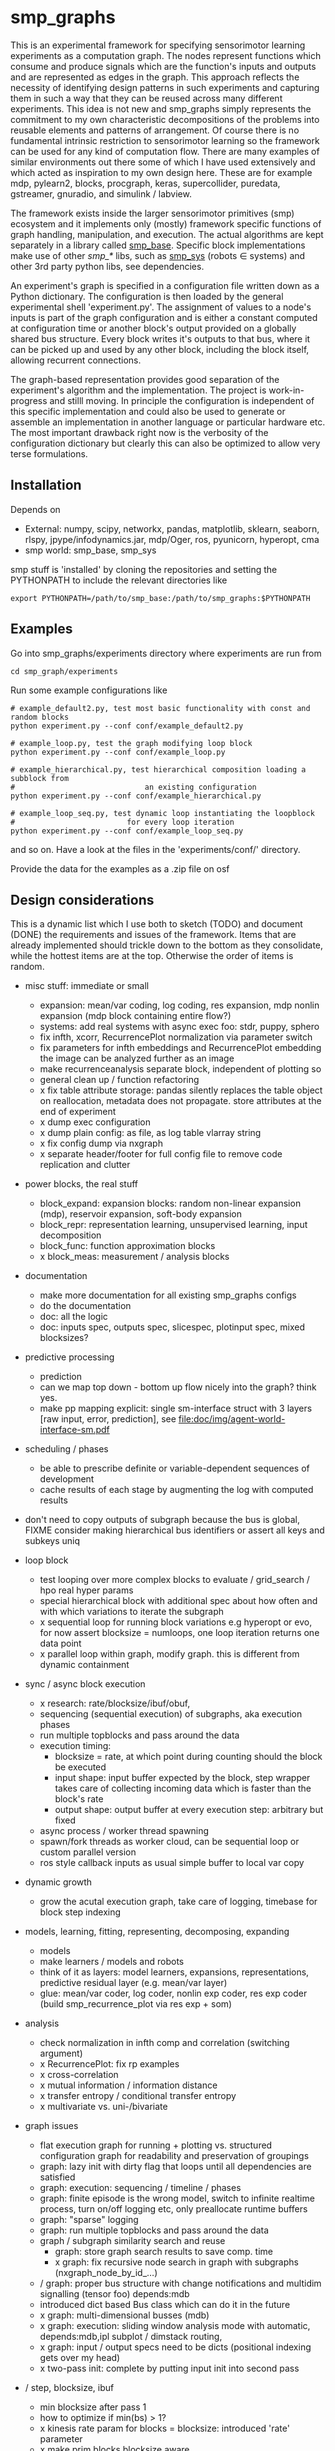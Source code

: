 #+AUTHOR: Oswald Berthold
#+DATE: 20170621


#+OPTIONS: ^:nil 
# toc:nil

#+LATEX_HEADER: \usepackage{fullpage}
#+LATEX_HEADER: \usepackage{lmodern}
#+LATEX_HEADER: \renewcommand{\familydefault}{\sfdefault}

* smp_graphs

This is an experimental framework for specifying sensorimotor learning
experiments as a computation graph. The nodes represent functions
which consume and produce signals which are the function's inputs and
outputs and are represented as edges in the graph. This approach
reflects the necessity of identifying design patterns in such
experiments and capturing them in such a way that they can be reused
across many different experiments. This idea is not new and smp_graphs
simply represents the commitment to my own characteristic
decompositions of the problems into reusable elements and patterns of
arrangement. Of course there is no fundamental intrinsic restriction
to sensorimotor learning so the framework can be used for any kind of
computation flow. There are many examples of similar environments out
there some of which I have used extensively and which acted as
inspiration to my own design here. These are for example mdp,
pylearn2, blocks, procgraph, keras, supercollider, puredata,
gstreamer, gnuradio, and simulink / labview.

The framework exists inside the larger sensorimotor primitives (smp)
ecosystem and it implements only (mostly) framework specific functions
of graph handling, manipulation, and execution. The actual algorithms
are kept separately in a library called [[https://github.com/x75/smp_base][smp_base]]. Specific block
implementations make use of other /smp_*/ libs, such as [[https://github.com/x75/smp_sys][smp_sys]]
(robots \in systems) and other 3rd party python libs, see
dependencies.

# The design flow is based on the idea of block diagrams, making use of
# predefined blocks implementing specific functions. 

An experiment's graph is specified in a configuration file written
down as a Python dictionary. The configuration is then loaded by the
general experimental shell 'experiment.py'. The assignment of values
to a node's inputs is part of the graph configuration and is either a
constant computed at configuration time or another block's output
provided on a globally shared bus structure. Every block writes it's
outputs to that bus, where it can be picked up and used by any other
block, including the block itself, allowing recurrent connections.

The graph-based representation provides good separation of the
experiment's algorithm and the implementation. The project is
work-in-progress and stilll moving. In principle the configuration is
independent of this specific implementation and could also be used
to generate or assemble an implementation in another language or
particular hardware etc. The most important drawback right now is the
verbosity of the configuration dictionary but clearly this can also be
optimized to allow very terse formulations.

** Installation

Depends on 
 - External: numpy, scipy, networkx, pandas, matplotlib, sklearn, seaborn, rlspy, jpype/infodynamics.jar, mdp/Oger, ros, pyunicorn, hyperopt, cma
 - smp world: smp_base, smp_sys

smp stuff is 'installed' by cloning the repositories and setting the PYTHONPATH to include the relevant directories like

: export PYTHONPATH=/path/to/smp_base:/path/to/smp_graphs:$PYTHONPATH

** Examples

Go into smp_graphs/experiments directory where experiments are run from

: cd smp_graph/experiments

Run some example configurations like

: # example_default2.py, test most basic functionality with const and random blocks
: python experiment.py --conf conf/example_default2.py

: # example_loop.py, test the graph modifying loop block
: python experiment.py --conf conf/example_loop.py

: # example_hierarchical.py, test hierarchical composition loading a subblock from
: #                             an existing configuration
: python experiment.py --conf conf/example_hierarchical.py

: # example_loop_seq.py, test dynamic loop instantiating the loopblock
: #                         for every loop iteration
: python experiment.py --conf conf/example_loop_seq.py

and so on. Have a look at the files in the 'experiments/conf/'
directory.

\FIXME Provide the data for the examples as a .zip file on osf

#  Two utilities for inspecting logged configurations and data are
# provided in util_logdump.py and util_logplot.py

** Design considerations

This is a dynamic list which I use both to sketch (TODO) and document
(DONE) the requirements and issues of the framework. Items that are
already implemented should trickle down to the bottom as they
consolidate, while the hottest items are at the top. Otherwise the
order of items is random.

 - misc stuff: immediate or small
   - expansion: mean/var coding, log coding, res expansion, mdp nonlin expansion (mdp block containing entire flow?)
   - systems: add real systems with async exec foo: stdr, puppy, sphero
   - fix infth, xcorr, RecurrencePlot normalization via parameter switch
   - fix parameters for infth embeddings and RecurrencePlot embedding
     the image can be analyzed further as an image
   - make recurrenceanalysis separate block, independent of plotting so
   - general clean up / function refactoring
   - x fix table attribute storage: pandas silently replaces the table object on reallocation, metadata does not propagate. store attributes at the end of experiment
   - x dump exec configuration
   - x dump plain config: as file, as log table vlarray string
   - x fix config dump via nxgraph
   - x separate header/footer for full config file to remove code
     replication and clutter

 - power blocks, the real stuff
   - block_expand: expansion blocks: random non-linear expansion (mdp), reservoir expansion, soft-body expansion
   - block_repr: representation learning, unsupervised learning, input decomposition
   - block_func: function approximation blocks
   - x block_meas: measurement / analysis blocks

 - documentation
   - make more documentation for all existing smp_graphs configs
   - do the documentation
   - doc: all the logic
   - doc: inputs spec, outputs spec, slicespec, plotinput spec, mixed blocksizes?

 - predictive processing
   - prediction
   - can we map top down - bottom up flow nicely into the graph? think
     yes.
   - make pp mapping explicit: single sm-interface struct with 3
     layers [raw input, error, prediction], see
     [[file:doc/img/agent-world-interface-sm.pdf]]

 - scheduling / phases
   - be able to prescribe definite or variable-dependent sequences of
     development
   - cache results of each stage by augmenting the log with computed
     results

 - don't need to copy outputs of subgraph because the bus is global,
   FIXME consider making hierarchical bus identifiers or assert all
   keys and subkeys uniq 

 - loop block
   - test looping over more complex blocks to evaluate / grid_search /
     hpo real hyper params
   - special hierarchical block with additional spec about how often
     and with which variations to iterate the subgraph
   - x sequential loop for running block variations e.g hyperopt or evo,
     for now assert blocksize = numloops, one loop iteration returns
     one data point
   - x parallel loop within graph, modify graph. this is different
     from dynamic containment

 - sync / async block execution
   - x research: rate/blocksize/ibuf/obuf, 
   - sequencing (sequential execution) of subgraphs, aka execution phases
   - run multiple topblocks and pass around the data
   - execution timing:
     - blocksize = rate, at which point during counting should the block be executed
     - input shape: input buffer expected by the block, step wrapper takes care of collecting incoming data which is faster than the block's rate
     - output shape: output buffer at every execution step: arbitrary but fixed
   - async process / worker thread spawning
   - spawn/fork threads as worker cloud, can be sequential loop or
     custom parallel version
   - ros style callback inputs as usual simple buffer to local var copy

 - dynamic growth
   - grow the acutal execution graph, take care of logging, timebase
     for block step indexing

 - models, learning, fitting, representing, decomposing, expanding
   - models
   - make learners / models and robots 
   - think of it as layers: model learners, expansions,
     representations, predictive residual layer (e.g. mean/var layer)
   - glue: mean/var coder, log coder, nonlin exp coder, res exp coder
     (build smp_recurrence_plot via res exp + som)

 - analysis
   - check normalization in infth comp and correlation (switching argument)
   - x RecurrencePlot: fix rp examples
   - x cross-correlation
   - x mutual information / information distance
   - x transfer entropy / conditional transfer entropy
   - x multivariate vs. uni-/bivariate

 - graph issues
   - flat execution graph for running + plotting vs. structured configuration graph for readability and preservation of groupings
   - graph: lazy init with dirty flag that loops until all dependencies are satisfied
   - graph: execution: sequencing / timeline / phases
   - graph: finite episode is the wrong model, switch to infinite
     realtime process, turn on/off logging etc, only preallocate
     runtime buffers
   - graph: "sparse" logging
   - graph: run multiple topblocks and pass around the data
   - graph / subgraph similarity search and reuse
     - graph: store graph search results to save comp. time 
     - x graph: fix recursive node search in graph with subgraphs (nxgraph_node_by_id_...)
   - / graph: proper bus structure with change notifications and multidim
     signalling (tensor foo) depends:mdb
   - introduced dict based Bus class which can do it in the future
   - x graph: multi-dimensional busses (mdb)
   - x graph: execution: sliding window analysis mode with automatic, depends:mdb,ipl
     subplot / dimstack routing,
   - x graph: input / output specs need to be dicts (positional indexing gets over my head)
   - x two-pass init: complete by putting input init into second pass

 - / step, blocksize, ibuf
   - min blocksize after pass 1
   - how to optimize if min(bs) > 1?
   - x kinesis rate param for blocks = blocksize: introduced 'rate' parameter
   - x make prim blocks blocksize aware
   - x check if logging still works properly
   - x basic blocksize handling

 - / networkx
   - fix hierarchical graph connection drawing
   - / put entire runtime graph into nx.graph with proper edges etc
   - x standalone networkx graph from final config
   - x graphviz
   - x visualization

 - / plotting
   - properly label plots
   - put fileblock's input file into plot title / better plottitle in
     general
   - proper normalization
   - proper ax labels, ticks, and scales
   - x dimstack: was easy, kinda ;)
   - x display graph + bus ion
   - x saveplots
   - x dimstack plot vs. subplots, depends:mdp
   - x interactive plotting (ipl): pyqtgraph / in step decorator?
     - works out of the box when using small exec blocksize in plot block

 - x hierarchical composition
   - x changed that: hierarchical from file, from dict and loopblocks all
    get their own nxgraph member constructed an loop their children on step()
   - x two ways of handling subgraphs: 1) insert into flattened
     topgraph, 2) keep hierarchical graph structure: for now going
     with 1)
   - x think about these issues: outer vs. inner numsteps and blocksizes,
     how to get data in and out in a subgraph independent way: global
     bus solves i/o, scaling to be seen
   - x for now: assert inner numsteps <= outer numsteps, could either
     enforce 1 or equality: flattening of graph enforces std graph
     rule bs_earlier_lt_bs_later
   - x use blocks that contain other graphs (example_hierarchical.py)
 
 - x logging
   - x graph: windowed computation coupled with rate, slow estimates sparse logging, bus value just remains unchanged
   - x block: shape, rate, dt as logging table attributes
   - x std logging OK
   - x include git revision, initial and final config in log
   - x profiling: logging: make logging internal blocksize

 - dict printing for dynamic reconf inspection
   - fix OrderedDict in reconstructed config dicts
   - x print_dict print compilable python code?
   - x basic formatted dict printing. issues: different needs in
     different contexts, runtime version vs. init version. disregard
     runtime version in logging and storage

 - experiments to build
   - expr: use cte curve for EH and others, concise embedding
   - expr: windowed audio fingerprinting
   - expr: fm beattrack
   - expr: make full puppy analysis with motordiff
   - expr: make target frequency sweep during force learning and do sliding window analysis on shifted mi/te
   - expr: map an sm manifold from logdata via scattermatrix or dimstack, sort the axes by pairwise MI/infodist
   - x expr: puppy scatter with proper delay: done for m:angle/s:angvel
   - x expr: make windowed infth analysis: manifold_timespread_windowed.py

*** DONE Read/write: integrate input from and output to ROS, OSC, ...
 - x basic simulated robots: pointmass, simplearm, bha
 - x ros systems: STDRCircular, LPZBarrel
 - OSC in/out?

*** DONE Base block

The basic block class is Block2. Blocks come in two fundamental
flavours, composite blocks and primitive blocks. Composite ones are
composed of other composite or primitive blocks. An experiment
consists at the top level of a single block with a 'graph' attribute
that contains all subordinate blocks. When the experiment is run, we
just iterate over the range from 1 up to the top level 'numsteps'
parameter and call the .step function of the top block, which in turn
walks the graph and calls each node's step function.

Composite blocks are Block2, LoopBlock2, and SeqLoopBlock2. Block2 can
be used to include an entire static subgraph specified either as a
dict directly in the configuration, or as a filename that points to
any other configuration file. At init time, the configuration
dictionary is converted into the execution graph, which as a networkx
graph, and whose nodes' attributes contain the original configuration
plus the runtime block instance.

** Notes

This is approximately my 5th attempt at defining a framework for
computational sensorimotor learning experiments. Earlier attempts
include
 - *smp_experiments*: define configuration as name-value pairs and
   some wrapping with python code, enabling the reuse of singular
   experiments defined elsewhere in an outer loop doing variations
   experiment variations for statistics or optimization
 - *smpblocks*: first attempt at using plain python config files
   containing a dictionary that specifies a graph of computation nodes
   (blocks) and their connections. granularity was too small and
   specifying connections was too complicated
 - *smq*: in [[https://github.com/x75/smq][smq]] I tried to be more high-level, introducing three specific and
   fixed modules 'world', 'robot', 'brain'. Alas it turned out that
   left us too inflexible and obviosuly couldn't accomodate any
   experiments deviating from that schema. Is where we are ;)

* API documentation

